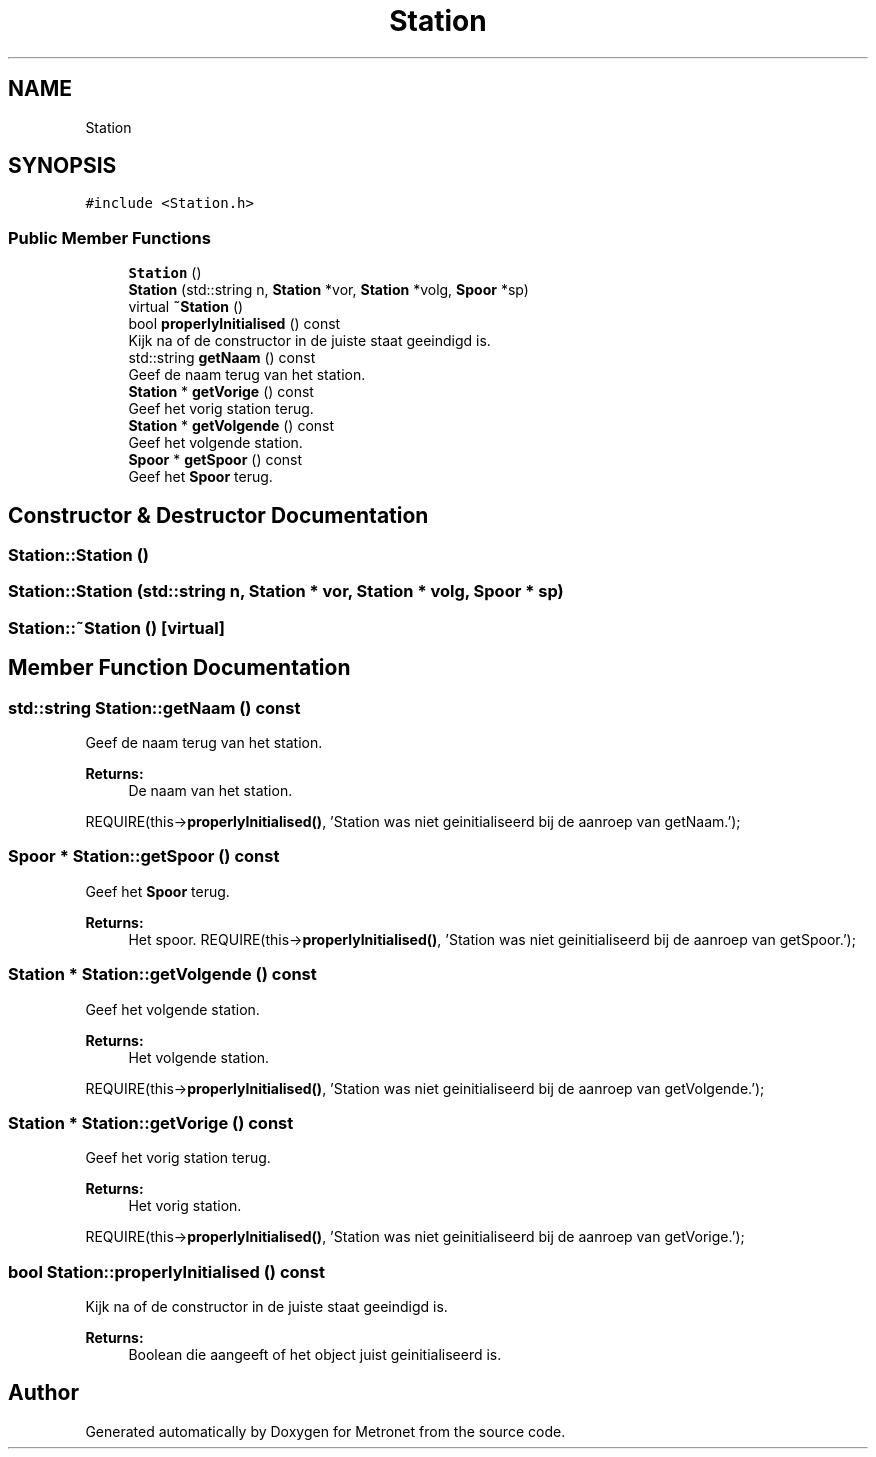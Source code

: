 .TH "Station" 3 "Thu Mar 9 2017" "Metronet" \" -*- nroff -*-
.ad l
.nh
.SH NAME
Station
.SH SYNOPSIS
.br
.PP
.PP
\fC#include <Station\&.h>\fP
.SS "Public Member Functions"

.in +1c
.ti -1c
.RI "\fBStation\fP ()"
.br
.ti -1c
.RI "\fBStation\fP (std::string n, \fBStation\fP *vor, \fBStation\fP *volg, \fBSpoor\fP *sp)"
.br
.ti -1c
.RI "virtual \fB~Station\fP ()"
.br
.ti -1c
.RI "bool \fBproperlyInitialised\fP () const"
.br
.RI "Kijk na of de constructor in de juiste staat geeindigd is\&. "
.ti -1c
.RI "std::string \fBgetNaam\fP () const"
.br
.RI "Geef de naam terug van het station\&. "
.ti -1c
.RI "\fBStation\fP * \fBgetVorige\fP () const"
.br
.RI "Geef het vorig station terug\&. "
.ti -1c
.RI "\fBStation\fP * \fBgetVolgende\fP () const"
.br
.RI "Geef het volgende station\&. "
.ti -1c
.RI "\fBSpoor\fP * \fBgetSpoor\fP () const"
.br
.RI "Geef het \fBSpoor\fP terug\&. "
.in -1c
.SH "Constructor & Destructor Documentation"
.PP 
.SS "Station::Station ()"

.SS "Station::Station (std::string n, \fBStation\fP * vor, \fBStation\fP * volg, \fBSpoor\fP * sp)"

.SS "Station::~Station ()\fC [virtual]\fP"

.SH "Member Function Documentation"
.PP 
.SS "std::string Station::getNaam () const"

.PP
Geef de naam terug van het station\&. 
.PP
\fBReturns:\fP
.RS 4
De naam van het station\&.
.RE
.PP
REQUIRE(this->\fBproperlyInitialised()\fP, 'Station was niet geinitialiseerd bij de aanroep van getNaam\&.');
.br

.SS "\fBSpoor\fP * Station::getSpoor () const"

.PP
Geef het \fBSpoor\fP terug\&. 
.PP
\fBReturns:\fP
.RS 4
Het spoor\&. REQUIRE(this->\fBproperlyInitialised()\fP, 'Station was niet geinitialiseerd bij de aanroep van getSpoor\&.');
.br
.RE
.PP

.SS "\fBStation\fP * Station::getVolgende () const"

.PP
Geef het volgende station\&. 
.PP
\fBReturns:\fP
.RS 4
Het volgende station\&.
.RE
.PP
REQUIRE(this->\fBproperlyInitialised()\fP, 'Station was niet geinitialiseerd bij de aanroep van getVolgende\&.');
.br

.SS "\fBStation\fP * Station::getVorige () const"

.PP
Geef het vorig station terug\&. 
.PP
\fBReturns:\fP
.RS 4
Het vorig station\&.
.RE
.PP
REQUIRE(this->\fBproperlyInitialised()\fP, 'Station was niet geinitialiseerd bij de aanroep van getVorige\&.');
.br

.SS "bool Station::properlyInitialised () const"

.PP
Kijk na of de constructor in de juiste staat geeindigd is\&. 
.PP
\fBReturns:\fP
.RS 4
Boolean die aangeeft of het object juist geinitialiseerd is\&. 
.RE
.PP


.SH "Author"
.PP 
Generated automatically by Doxygen for Metronet from the source code\&.
